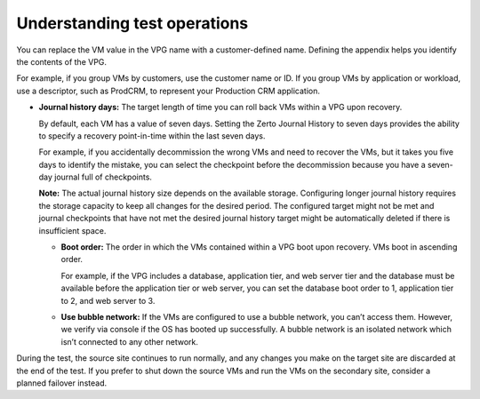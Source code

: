 .. _understanding-test-operations:



=============================
Understanding test operations
=============================


You can replace the VM value in the VPG name with a customer-defined name.
Defining the appendix helps you identify the contents of the VPG.

For example, if you group VMs by customers, use the customer name or ID.
If you group VMs by application or workload, use a descriptor, such
as ProdCRM, to represent your Production CRM application.

* **Journal history days:** The target length of time you can roll back VMs
  within a VPG upon recovery.

  By default, each VM has a value of seven days. Setting the Zerto Journal
  History to seven days provides the ability to specify a recovery
  point-in-time within the last seven days.

  For example, if you accidentally decommission the wrong VMs and need to
  recover the VMs, but it takes you five days to identify the mistake,
  you can select the checkpoint before the decommission because you have
  a seven-day journal full of checkpoints.

  **Note:** The actual journal history size depends on the available
  storage. Configuring longer journal history requires the storage
  capacity to keep all changes for the desired period. The configured
  target might not be met and journal checkpoints that have not met
  the desired journal history target might be automatically deleted
  if there is insufficient space.

  * **Boot order:** The order in which the VMs contained within a VPG boot
    upon recovery. VMs boot in ascending order.

    For example, if the VPG includes a database, application tier,
    and web server tier and the database must be available before
    the application tier or web server, you can set the database boot order
    to 1, application tier to 2, and web server to 3.

  * **Use bubble network:** If the VMs are configured to use a
    bubble network, you can’t access them. However, we verify via console
    if the OS has booted up successfully. A bubble network is an isolated
    network which isn’t connected to any other network.

During the test, the source site continues to run normally, and any
changes you make on the target site are discarded at the end of the test.
If you prefer to shut down the source VMs and run the VMs on the secondary
site, consider a planned failover instead.



